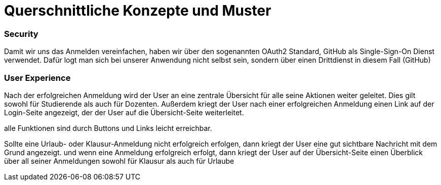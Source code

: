 = Querschnittliche Konzepte und Muster

=== Security

Damit wir uns das Anmelden vereinfachen, haben wir über den sogenannten OAuth2 Standard, GitHub als Single-Sign-On Dienst verwendet.
Dafür logt man sich bei unserer Anwendung nicht selbst sein, sondern über einen Drittdienst in diesem Fall (GitHub)

=== User Experience

Nach der erfolgreichen Anmeldung wird der User an eine zentrale Übersicht für alle seine Aktionen weiter geleitet.
Dies gilt sowohl für Studierende als auch für Dozenten.
Außerdem kriegt der User nach einer erfolgreichen Anmeldung einen Link auf der Login-Seite angezeigt, der der User auf die Übersicht-Seite weiterleitet.

alle Funktionen sind durch Buttons und Links leicht erreichbar.

Sollte eine Urlaub- oder Klausur-Anmeldung nicht erfolgreich erfolgen, dann kriegt der User eine gut sichtbare Nachricht mit dem Grund angezeigt.
und wenn eine Anmeldung erfolgreich erfolgt, dann kriegt der User auf der Übersicht-Seite einen Überblick über all seiner Anmeldungen sowohl für Klausur als auch für Urlaube

